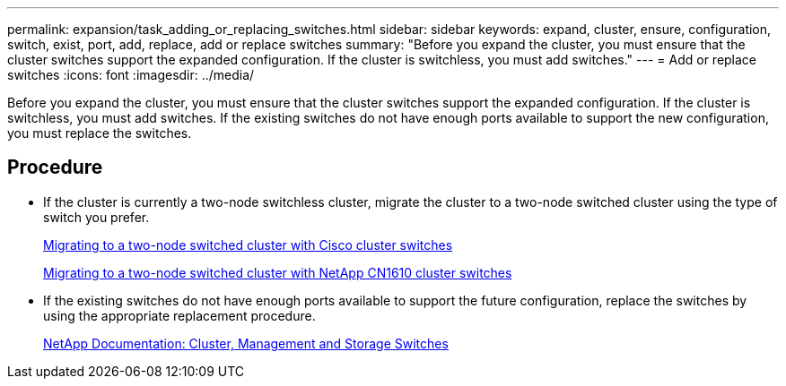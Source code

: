 ---
permalink: expansion/task_adding_or_replacing_switches.html
sidebar: sidebar
keywords: expand, cluster, ensure, configuration, switch, exist, port, add, replace, add or replace switches
summary: "Before you expand the cluster, you must ensure that the cluster switches support the expanded configuration. If the cluster is switchless, you must add switches."
---
= Add or replace switches
:icons: font
:imagesdir: ../media/

[.lead]
Before you expand the cluster, you must ensure that the cluster switches support the expanded configuration. If the cluster is switchless, you must add switches. If the existing switches do not have enough ports available to support the new configuration, you must replace the switches.

== Procedure

* If the cluster is currently a two-node switchless cluster, migrate the cluster to a two-node switched cluster using the type of switch you prefer.
+
https://library.netapp.com/ecm/ecm_download_file/ECMP1140536[Migrating to a two-node switched cluster with Cisco cluster switches]
+
https://library.netapp.com/ecm/ecm_download_file/ECMP1140535[Migrating to a two-node switched cluster with NetApp CN1610 cluster switches]

* If the existing switches do not have enough ports available to support the future configuration, replace the switches by using the appropriate replacement procedure.
+
https://mysupport.netapp.com/documentation/productlibrary/index.html?productID=62371[NetApp Documentation: Cluster, Management and Storage Switches]
